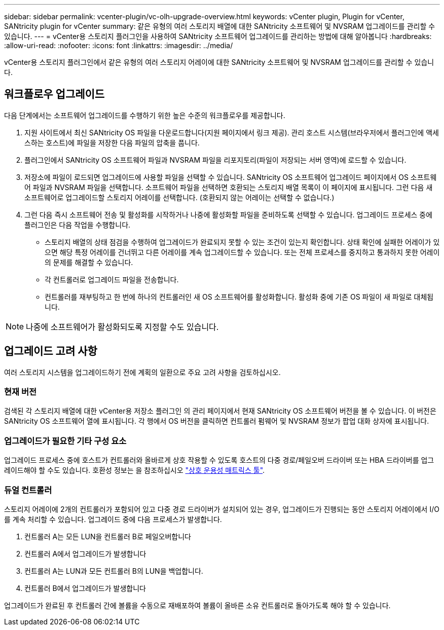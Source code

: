 ---
sidebar: sidebar 
permalink: vcenter-plugin/vc-olh-upgrade-overview.html 
keywords: vCenter plugin, Plugin for vCenter, SANtricity plugin for vCenter 
summary: 같은 유형의 여러 스토리지 배열에 대한 SANtricity 소프트웨어 및 NVSRAM 업그레이드를 관리할 수 있습니다. 
---
= vCenter용 스토리지 플러그인을 사용하여 SANtricity 소프트웨어 업그레이드를 관리하는 방법에 대해 알아봅니다
:hardbreaks:
:allow-uri-read: 
:nofooter: 
:icons: font
:linkattrs: 
:imagesdir: ../media/


[role="lead"]
vCenter용 스토리지 플러그인에서 같은 유형의 여러 스토리지 어레이에 대한 SANtricity 소프트웨어 및 NVSRAM 업그레이드를 관리할 수 있습니다.



== 워크플로우 업그레이드

다음 단계에서는 소프트웨어 업그레이드를 수행하기 위한 높은 수준의 워크플로우를 제공합니다.

. 지원 사이트에서 최신 SANtricity OS 파일을 다운로드합니다(지원 페이지에서 링크 제공). 관리 호스트 시스템(브라우저에서 플러그인에 액세스하는 호스트)에 파일을 저장한 다음 파일의 압축을 풉니다.
. 플러그인에서 SANtricity OS 소프트웨어 파일과 NVSRAM 파일을 리포지토리(파일이 저장되는 서버 영역)에 로드할 수 있습니다.
. 저장소에 파일이 로드되면 업그레이드에 사용할 파일을 선택할 수 있습니다. SANtricity OS 소프트웨어 업그레이드 페이지에서 OS 소프트웨어 파일과 NVSRAM 파일을 선택합니다. 소프트웨어 파일을 선택하면 호환되는 스토리지 배열 목록이 이 페이지에 표시됩니다. 그런 다음 새 소프트웨어로 업그레이드할 스토리지 어레이를 선택합니다. (호환되지 않는 어레이는 선택할 수 없습니다.)
. 그런 다음 즉시 소프트웨어 전송 및 활성화를 시작하거나 나중에 활성화할 파일을 준비하도록 선택할 수 있습니다. 업그레이드 프로세스 중에 플러그인은 다음 작업을 수행합니다.
+
** 스토리지 배열의 상태 점검을 수행하여 업그레이드가 완료되지 못할 수 있는 조건이 있는지 확인합니다. 상태 확인에 실패한 어레이가 있으면 해당 특정 어레이를 건너뛰고 다른 어레이를 계속 업그레이드할 수 있습니다. 또는 전체 프로세스를 중지하고 통과하지 못한 어레이의 문제를 해결할 수 있습니다.
** 각 컨트롤러로 업그레이드 파일을 전송합니다.
** 컨트롤러를 재부팅하고 한 번에 하나의 컨트롤러인 새 OS 소프트웨어를 활성화합니다. 활성화 중에 기존 OS 파일이 새 파일로 대체됩니다.





NOTE: 나중에 소프트웨어가 활성화되도록 지정할 수도 있습니다.



== 업그레이드 고려 사항

여러 스토리지 시스템을 업그레이드하기 전에 계획의 일환으로 주요 고려 사항을 검토하십시오.



=== 현재 버전

검색된 각 스토리지 배열에 대한 vCenter용 저장소 플러그인 의 관리 페이지에서 현재 SANtricity OS 소프트웨어 버전을 볼 수 있습니다. 이 버전은 SANtricity OS 소프트웨어 열에 표시됩니다. 각 행에서 OS 버전을 클릭하면 컨트롤러 펌웨어 및 NVSRAM 정보가 팝업 대화 상자에 표시됩니다.



=== 업그레이드가 필요한 기타 구성 요소

업그레이드 프로세스 중에 호스트가 컨트롤러와 올바르게 상호 작용할 수 있도록 호스트의 다중 경로/페일오버 드라이버 또는 HBA 드라이버를 업그레이드해야 할 수도 있습니다. 호환성 정보는 을 참조하십시오 link:https://imt.netapp.com/matrix/["상호 운용성 매트릭스 툴"^].



=== 듀얼 컨트롤러

스토리지 어레이에 2개의 컨트롤러가 포함되어 있고 다중 경로 드라이버가 설치되어 있는 경우, 업그레이드가 진행되는 동안 스토리지 어레이에서 I/O를 계속 처리할 수 있습니다. 업그레이드 중에 다음 프로세스가 발생합니다.

. 컨트롤러 A는 모든 LUN을 컨트롤러 B로 페일오버합니다
. 컨트롤러 A에서 업그레이드가 발생합니다
. 컨트롤러 A는 LUN과 모든 컨트롤러 B의 LUN을 백업합니다.
. 컨트롤러 B에서 업그레이드가 발생합니다


업그레이드가 완료된 후 컨트롤러 간에 볼륨을 수동으로 재배포하여 볼륨이 올바른 소유 컨트롤러로 돌아가도록 해야 할 수 있습니다.
